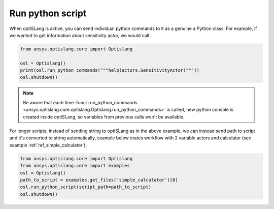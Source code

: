 .. _ref_run_python:

Run python script
-----------------
When optiSLang is active, you can send individual python commands to it as a genuine a
Python class.  For example, if we wanted to get information about sensitivity actor, we would call :

.. code:: python

    from ansys.optislang.core import Optislang
    
    osl = Optislang()
    print(osl.run_python_commands("""help(actors.SensitivityActor)"""))
    osl.shutdown()

.. note:: 
    Be aware that each time 
    :func:`run_python_commands <ansys.optislang.core.optislang.Optislang.run_python_commands>` 
    is called, new python console is created inside optiSLang, so variables from previous calls 
    won't be available.

For longer scripts, instead of sending string to optiSLang as in the above example, we can instead 
send path to script and it's converted to string automatically, example below crates workflow with
2 variable actors and calculator (see example :ref:`ref_simple_calculator`):

.. code:: python

    from ansys.optislang.core import Optislang
    from ansys.optislang.core import examples
    osl = Optislang()
    path_to_script = examples.get_files('simple_calculator')[0]
    osl.run_python_script(script_path=path_to_script)
    osl.shutdown()